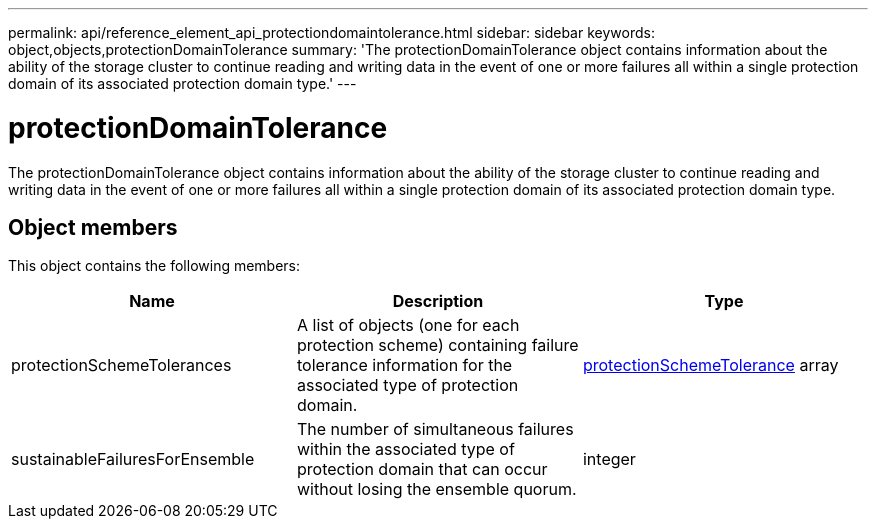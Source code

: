 ---
permalink: api/reference_element_api_protectiondomaintolerance.html
sidebar: sidebar
keywords: object,objects,protectionDomainTolerance
summary: 'The protectionDomainTolerance object contains information about the ability of the storage cluster to continue reading and writing data in the event of one or more failures all within a single protection domain of its associated protection domain type.'
---

= protectionDomainTolerance
:icons: font
:imagesdir: ../media/

[.lead]
The protectionDomainTolerance object contains information about the ability of the storage cluster to continue reading and writing data in the event of one or more failures all within a single protection domain of its associated protection domain type.

== Object members

This object contains the following members:

[options="header"]
|===
|Name |Description |Type
a|
protectionSchemeTolerances
a|
A list of objects (one for each protection scheme) containing failure tolerance information for the associated type of protection domain.
a|
xref:reference_element_api_protectionschemetolerance.adoc[protectionSchemeTolerance] array
a|
sustainableFailuresForEnsemble
a|
The number of simultaneous failures within the associated type of protection domain that can occur without losing the ensemble quorum.
a|
integer
|===
